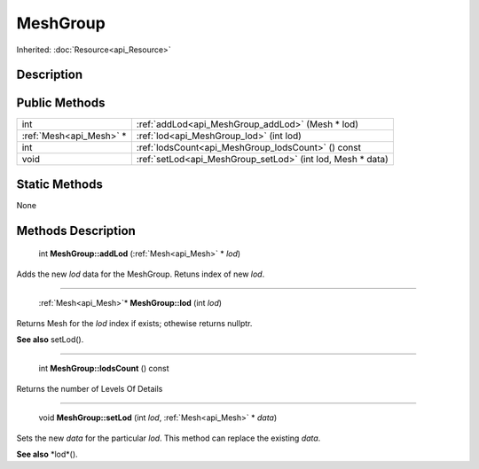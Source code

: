 .. _api_MeshGroup:

MeshGroup
=========

Inherited: :doc:`Resource<api_Resource>`

.. _api_MeshGroup_description:

Description
-----------



.. _api_MeshGroup_public:

Public Methods
--------------

+--------------------------+-------------------------------------------------------------+
|                      int | :ref:`addLod<api_MeshGroup_addLod>` (Mesh * lod)            |
+--------------------------+-------------------------------------------------------------+
|  :ref:`Mesh<api_Mesh>` * | :ref:`lod<api_MeshGroup_lod>` (int  lod)                    |
+--------------------------+-------------------------------------------------------------+
|                      int | :ref:`lodsCount<api_MeshGroup_lodsCount>` () const          |
+--------------------------+-------------------------------------------------------------+
|                     void | :ref:`setLod<api_MeshGroup_setLod>` (int  lod, Mesh * data) |
+--------------------------+-------------------------------------------------------------+



.. _api_MeshGroup_static:

Static Methods
--------------

None

.. _api_MeshGroup_methods:

Methods Description
-------------------

.. _api_MeshGroup_addLod:

 int **MeshGroup::addLod** (:ref:`Mesh<api_Mesh>` * *lod*)

Adds the new *lod* data for the MeshGroup. Retuns index of new *lod*.

----

.. _api_MeshGroup_lod:

 :ref:`Mesh<api_Mesh>`* **MeshGroup::lod** (int  *lod*)

Returns Mesh for the *lod* index if exists; othewise returns nullptr.

**See also** setLod().

----

.. _api_MeshGroup_lodsCount:

 int **MeshGroup::lodsCount** () const

Returns the number of Levels Of Details

----

.. _api_MeshGroup_setLod:

 void **MeshGroup::setLod** (int  *lod*, :ref:`Mesh<api_Mesh>` * *data*)

Sets the new *data* for the particular *lod*. This method can replace the existing *data*.

**See also** *lod*().


